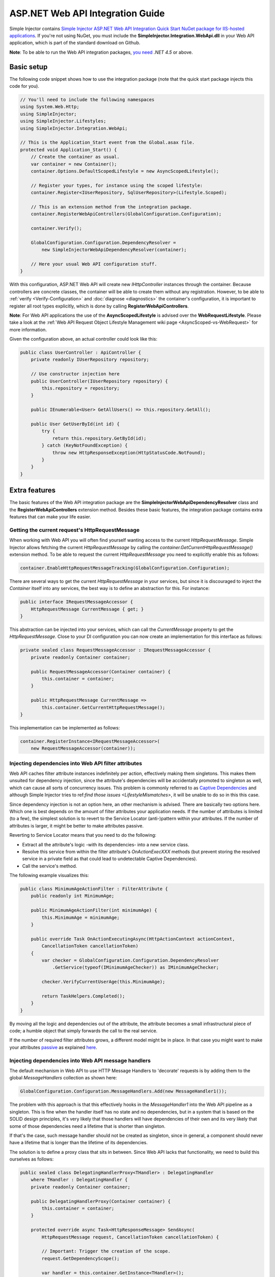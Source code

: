 =================================
ASP.NET Web API Integration Guide
=================================

Simple Injector contains `Simple Injector ASP.NET Web API Integration Quick Start NuGet package for IIS-hosted applications <https://www.nuget.org/packages/SimpleInjector.Integration.WebApi.WebHost.QuickStart>`_. If you're not using NuGet, you must include the **SimpleInjector.Integration.WebApi.dll** in your Web API application, which is part of the standard download on Github.

.. container:: Note

    **Note**: To be able to run the Web API integration packages, `you need <https://stackoverflow.com/questions/22392032/are-there-any-technical-reasons-simpleinjector-cannot-support-webapi-on-net-4-0>`_ *.NET 4.5* or above.

.. _Web-API-basic-setup:
    
Basic setup
===========

The following code snippet shows how to use the integration package (note that the quick start package injects this code for you).

.. code-block:: c#

    // You'll need to include the following namespaces
    using System.Web.Http;
    using SimpleInjector;
    using SimpleInjector.Lifestyles;
    using SimpleInjector.Integration.WebApi;

    // This is the Application_Start event from the Global.asax file.
    protected void Application_Start() {
        // Create the container as usual.
        var container = new Container();
        container.Options.DefaultScopedLifestyle = new AsyncScopedLifestyle();

        // Register your types, for instance using the scoped lifestyle:
        container.Register<IUserRepository, SqlUserRepository>(Lifestyle.Scoped);

        // This is an extension method from the integration package.
        container.RegisterWebApiControllers(GlobalConfiguration.Configuration);

        container.Verify();

        GlobalConfiguration.Configuration.DependencyResolver =
            new SimpleInjectorWebApiDependencyResolver(container);

        // Here your usual Web API configuration stuff.
    }

With this configuration, ASP.NET Web API will create new *IHttpController* instances through the container. Because controllers are concrete classes, the container will be able to create them without any registration. However, to be able to :ref:`verify <Verify-Configuration>` and :doc:`diagnose <diagnostics>` the container's configuration, it is important to register all root types explicitly, which is done by calling **RegisterWebApiControllers**.

.. container:: Note

    **Note**: For Web API applications the use of the **AsyncScopedLifestyle** is advised over the **WebRequestLifestyle**. Please take a look at the :ref:`Web API Request Object Lifestyle Management wiki page <AsyncScoped-vs-WebRequest>` for more information.

Given the configuration above, an actual controller could look like this:

.. code-block:: c#

    public class UserController : ApiController {
        private readonly IUserRepository repository;

        // Use constructor injection here
        public UserController(IUserRepository repository) {
            this.repository = repository;
        }

        public IEnumerable<User> GetAllUsers() => this.repository.GetAll();

        public User GetUserById(int id) {
            try {
                return this.repository.GetById(id);
            } catch (KeyNotFoundException) {
                throw new HttpResponseException(HttpStatusCode.NotFound);
            }
        }
    }

.. _Web-API-extra-features:    
    
Extra features
==============

The basic features of the Web API integration package are the **SimpleInjectorWebApiDependencyResolver** class and the **RegisterWebApiControllers** extension method. Besides these basic features, the integration package contains extra features that can make your life easier.

.. _Getting-the-current-requests-HttpRequestMessage:

Getting the current request's HttpRequestMessage
------------------------------------------------

When working with Web API you will often find yourself wanting access to the current *HttpRequestMessage*. Simple Injector allows fetching the current *HttpRequestMessage* by calling the *container.GetCurrentHttpRequestMessage()* extension method. To be able to request the current *HttpRequestMessage* you need to explicitly enable this as follows:

.. code-block:: c#

    container.EnableHttpRequestMessageTracking(GlobalConfiguration.Configuration);

There are several ways to get the current *HttpRequestMessage* in your services, but since it is discouraged to inject the *Container* itself into any services, the best way is to define an abstraction for this. For instance:

.. code-block:: c#

    public interface IRequestMessageAccessor {
        HttpRequestMessage CurrentMessage { get; }
    }

This abstraction can be injected into your services, which can call the *CurrentMessage* property to get the *HttpRequestMessage*. Close to your DI configuration you can now create an implementation for this interface as follows:

.. code-block:: c#

    private sealed class RequestMessageAccessor : IRequestMessageAccessor {
        private readonly Container container;
        
        public RequestMessageAccessor(Container container) {
            this.container = container;
        }

        public HttpRequestMessage CurrentMessage =>
            this.container.GetCurrentHttpRequestMessage();
    }

This implementation can be implemented as follows:

.. code-block:: c#

    container.RegisterInstance<IRequestMessageAccessor>(
        new RequestMessageAccessor(container));

.. _Injecting-dependencies-into-Web-API-filter-attributes:
    
Injecting dependencies into Web API filter attributes
-----------------------------------------------------

Web API caches filter attribute instances indefinitely per action, effectively making them singletons. This makes them unsuited for dependency injection, since the attribute's dependencies will be accidentally promoted to singleton as well, which can cause all sorts of concurrency issues. This problem is commonly referred to as `Captive Dependencies <https://blog.ploeh.dk/2014/06/02/captive-dependency/>`_ and although Simple Injector tries to ref:`find those issues <LifestyleMismatches>`, it will be unable to do so in this this case.

Since dependency injection is not an option here, an other mechanism is advised. There are basically two options here. Which one is best depends on the amount of filter attributes your application needs. If the number of attributes is limited (to a few), the simplest solution is to revert to the Service Locator (anti-)pattern within your attributes. If the number of attributes is larger, it might be better to make attributes passive.

Reverting to Service Locator means that you need to do the following:

* Extract all the attribute's logic -with its dependencies- into a new service class.
* Resolve this service from within the filter attribute's `OnActionExecXXX` methods (but prevent storing the resolved service in a private field as that could lead to undetectable Captive Dependencies).
* Call the service's method.

The following example visualizes this:

.. code-block:: c#

    public class MinimumAgeActionFilter : FilterAttribute {
        public readonly int MinimumAge;

        public MinimumAgeActionFilter(int minimumAge) {
            this.MinimumAge = minimumAge;
        }

        public override Task OnActionExecutingAsync(HttpActionContext actionContext,
            CancellationToken cancellationToken)
        {
            var checker = GlobalConfiguration.Configuration.DependencyResolver
                .GetService(typeof(IMinimumAgeChecker)) as IMinimumAgeChecker;

            checker.VerifyCurrentUserAge(this.MinimumAge);

            return TaskHelpers.Completed();
        }
    }

By moving all the logic and dependencies out of the attribute, the attribute becomes a small infrastructural piece of code; a humble object that simply forwards the call to the real service.
    
If the number of required filter attributes grows, a different model might be in place. In that case you might want to make your attributes `passive <https://blog.ploeh.dk/2014/06/13/passive-attributes/>`_ as explained `here <https://blogs.cuttingedge.it/steven/posts/2014/dependency-injection-in-attributes-dont-do-it/>`_.

.. _Injecting-dependencies-into-Web-API-message-handlers:

Injecting dependencies into Web API message handlers
----------------------------------------------------

The default mechanism in Web API to use HTTP Message Handlers to 'decorate' requests is by adding them to the global *MessageHandlers* collection as shown here:

.. code-block:: c#

    GlobalConfiguration.Configuration.MessageHandlers.Add(new MessageHandler1());

The problem with this approach is that this effectively hooks in the *MessageHandler1* into the Web API pipeline as a singleton. This is fine when the handler itself has no state and no dependencies, but in a system that is based on the SOLID design principles, it's very likely that those handlers will have dependencies of their own and its very likely that some of those dependencies need a lifetime that is shorter than singleton.

If that's the case, such message handler should not be created as singleton, since in general, a component should never have a lifetime that is longer than the lifetime of its dependencies.

The solution is to define a proxy class that sits in between. Since Web API lacks that functionality, we need to build this ourselves as follows:

.. code-block:: c#

    public sealed class DelegatingHandlerProxy<THandler> : DelegatingHandler
        where THandler : DelegatingHandler {
        private readonly Container container;

        public DelegatingHandlerProxy(Container container) {
            this.container = container;
        }

        protected override async Task<HttpResponseMessage> SendAsync(
            HttpRequestMessage request, CancellationToken cancellationToken) {

            // Important: Trigger the creation of the scope.
            request.GetDependencyScope();

            var handler = this.container.GetInstance<THandler>();

            if (!object.ReferenceEquals(handler.InnerHandler, this.InnerHandler)) {
                handler.InnerHandler = this.InnerHandler;
            }

            // Do not dispose handler as this is managed by Simple Injector
            using (var invoker = new HttpMessageInvoker(handler, disposeHandler: false))
            {        
                return await invoker.SendAsync(request, cancellationToken);
            }
        }
    }
    
This *DelegatingHandlerProxy<THandler>* can be added as singleton to the global *MessageHandlers* collection, and it will resolve the given *THandler* on each request, allowing it to be resolved according to its lifestyle.

The *DelegatingHandlerProxy<THandler>* can be used as follows:

.. code-block:: c#

    container.Register<MessageHandler1>();

    GlobalConfiguration.Configuration.MessageHandlers.Add(
        new DelegatingHandlerProxy<MessageHandler1>(container));

